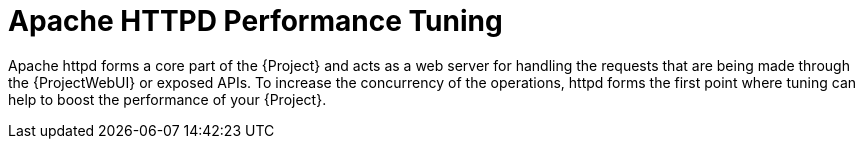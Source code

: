 [id="Apache_HTTPD_Performance_Tuning_{context}"]
= Apache HTTPD Performance Tuning

Apache httpd forms a core part of the {Project} and acts as a web server for handling the requests that are being made through the {ProjectWebUI} or exposed APIs.
To increase the concurrency of the operations, httpd forms the first point where tuning can help to boost the performance of your {Project}.
